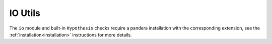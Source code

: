 .. _api-io-utils:

IO Utils
========

The ``io`` module and built-in ``Hypothesis`` checks require a pandera
installation with the corresponding extension, see the
:ref:`installation<installation>` instructions for more details.

.. autosummary::
   :toctree: generated
   :nosignatures:

   pandera.io.from_yaml
   pandera.io.to_yaml
   pandera.io.to_script
